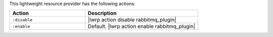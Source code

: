 .. The contents of this file are included in multiple topics.
.. This file should not be changed in a way that hinders its ability to appear in multiple documentation sets.

This lightweight resource provider has the following actions:

.. list-table::
   :widths: 200 300
   :header-rows: 1

   * - Action
     - Description
   * - ``:disable``
     - |lwrp action disable rabbitmq_plugin|
   * - ``:enable``
     - Default. |lwrp action enable rabbitmq_plugin|
